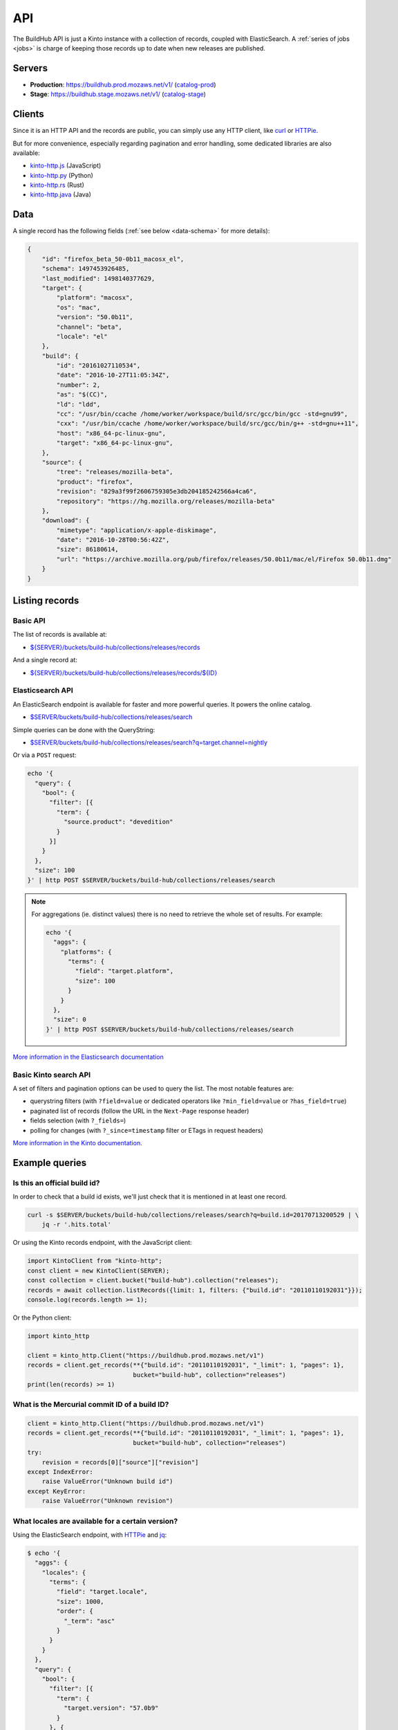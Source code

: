 .. _api:

API
###

The BuildHub API is just a Kinto instance with a collection of records, coupled with ElasticSearch. A :ref:`series of jobs <jobs>` is charge of keeping those records up to date when new releases are published.

Servers
=======

* **Production**: https://buildhub.prod.mozaws.net/v1/ (`catalog-prod`_)
* **Stage**: https://buildhub.stage.mozaws.net/v1/ (`catalog-stage`_)

.. _catalog-prod: https://mozilla-services.github.io/buildhub/
.. _catalog-stage: https://mozilla-services.github.io/buildhub/stage/

Clients
=======

Since it is an HTTP API and the records are public, you can simply use any HTTP client, like `curl <http://curl.haxx.se>`_ or `HTTPie <https://httpie.org>`_.

But for more convenience, especially regarding pagination and error handling, some dedicated libraries are also available:

* `kinto-http.js <https://github.com/Kinto/kinto-http.js>`_ (JavaScript)
* `kinto-http.py <https://github.com/Kinto/kinto-http.py>`_ (Python)
* `kinto-http.rs <https://github.com/Kinto/kinto-http.rs>`_ (Rust)
* `kinto-http.java <https://github.com/intesens/kinto-http-java>`_ (Java)

Data
====

A single record has the following fields (:ref:`see below <data-schema>` for more details):

.. code-block:: javascript

    {
        "id": "firefox_beta_50-0b11_macosx_el",
        "schema": 1497453926485,
        "last_modified": 1498140377629,
        "target": {
            "platform": "macosx",
            "os": "mac",
            "version": "50.0b11",
            "channel": "beta",
            "locale": "el"
        },
        "build": {
            "id": "20161027110534",
            "date": "2016-10-27T11:05:34Z",
            "number": 2,
            "as": "$(CC)",
            "ld": "ldd",
            "cc": "/usr/bin/ccache /home/worker/workspace/build/src/gcc/bin/gcc -std=gnu99",
            "cxx": "/usr/bin/ccache /home/worker/workspace/build/src/gcc/bin/g++ -std=gnu++11",
            "host": "x86_64-pc-linux-gnu",
            "target": "x86_64-pc-linux-gnu",
        },
        "source": {
            "tree": "releases/mozilla-beta",
            "product": "firefox",
            "revision": "829a3f99f2606759305e3db204185242566a4ca6",
            "repository": "https://hg.mozilla.org/releases/mozilla-beta"
        },
        "download": {
            "mimetype": "application/x-apple-diskimage",
            "date": "2016-10-28T00:56:42Z",
            "size": 86180614,
            "url": "https://archive.mozilla.org/pub/firefox/releases/50.0b11/mac/el/Firefox 50.0b11.dmg"
        }
    }


Listing records
===============

Basic API
---------

The list of records is available at:

* `${SERVER}/buckets/build-hub/collections/releases/records <https://buildhub.prod.mozaws.net/v1/buckets/build-hub/collections/releases/records?_limit=10>`_

And a single record at:

* `${SERVER}/buckets/build-hub/collections/releases/records/${ID} <https://buildhub.prod.mozaws.net/v1/buckets/build-hub/collections/releases/records/firefox_beta_50-0b11_macosx_el>`_


Elasticsearch API
-----------------

An ElasticSearch endpoint is available for faster and more powerful queries. It powers the online catalog.

* `$SERVER/buckets/build-hub/collections/releases/search <https://buildhub.prod.mozaws.net/v1/buckets/build-hub/collections/releases/search>`_

Simple queries can be done with the QueryString:

* `$SERVER/buckets/build-hub/collections/releases/search?q=target.channel=nightly <https://buildhub.prod.mozaws.net/v1/buckets/build-hub/collections/releases/search?q=target.channel=nightly>`_

Or via a ``POST`` request:

.. code-block:: bash

    echo '{
      "query": {
        "bool": {
          "filter": [{
            "term": {
              "source.product": "devedition"
            }
          }]
        }
      },
      "size": 100
    }' | http POST $SERVER/buckets/build-hub/collections/releases/search

.. note::

    For aggregations (ie. distinct values) there is no need to retrieve the whole set of results. For example:

    .. code-block:: bash

        echo '{
          "aggs": {
            "platforms": {
              "terms": {
                "field": "target.platform",
                "size": 100
              }
            }
          },
          "size": 0
        }' | http POST $SERVER/buckets/build-hub/collections/releases/search


`More information in the Elasticsearch documentation <https://www.elastic.co/guide/en/elasticsearch/reference/current/search.html>`_


Basic Kinto search API
----------------------

A set of filters and pagination options can be used to query the list. The most notable features are:

* querystring filters (with ``?field=value`` or dedicated operators like ``?min_field=value`` or ``?has_field=true``)
* paginated list of records (follow the URL in the ``Next-Page`` response header)
* fields selection (with ``?_fields=``)
* polling for changes (with ``?_since=timestamp`` filter or ETags in request headers)

`More information in the Kinto documentation <https://kinto.readthedocs.io/en/stable/api/1.x/filtering.html>`_.


Example queries
===============

Is this an official build id?
-----------------------------

In order to check that a build id exists, we'll just check that it is mentioned in at least one record.

.. code-block:: bash

    curl -s $SERVER/buckets/build-hub/collections/releases/search?q=build.id=20170713200529 | \
        jq -r '.hits.total'


Or using the Kinto records endpoint, with the JavaScript client:

.. code-block:: javascript

    import KintoClient from "kinto-http";
    const client = new KintoClient(SERVER);
    const collection = client.bucket("build-hub").collection("releases");
    records = await collection.listRecords({limit: 1, filters: {"build.id": "20110110192031"}});
    console.log(records.length >= 1);

Or the Python client:

.. code-block:: python

    import kinto_http

    client = kinto_http.Client("https://buildhub.prod.mozaws.net/v1")
    records = client.get_records(**{"build.id": "20110110192031", "_limit": 1, "pages": 1},
                                 bucket="build-hub", collection="releases")
    print(len(records) >= 1)

What is the Mercurial commit ID of a build ID?
----------------------------------------------

.. code-block:: python

    client = kinto_http.Client("https://buildhub.prod.mozaws.net/v1")
    records = client.get_records(**{"build.id": "20110110192031", "_limit": 1, "pages": 1},
                                 bucket="build-hub", collection="releases")
    try:
        revision = records[0]["source"]["revision"]
    except IndexError:
        raise ValueError("Unknown build id")
    except KeyError:
        raise ValueError("Unknown revision")

What locales are available for a certain version?
-------------------------------------------------

Using the ElasticSearch endpoint, with `HTTPie <https://httpie.org/>`_ and `jq <https://stedolan.github.io/jq/>`_:

.. code-block:: bash

    $ echo '{
      "aggs": {
        "locales": {
          "terms": {
            "field": "target.locale",
            "size": 1000,
            "order": {
              "_term": "asc"
            }
          }
        }
      },
      "query": {
        "bool": {
          "filter": [{
            "term": {
              "target.version": "57.0b9"
            }
          }, {
            "term": {
              "source.product": "firefox"
            }
          }]
        }
      },
      "size": 0
    }' | http POST $SERVER/buckets/build-hub/collections/releases/search | \
    jq -r '.aggregations.locales.buckets[] | .key'

    ach
    af
    an
    ar
    bn-BD
    bn-IN
    ...


Using the Kinto records endpoint, with the Kinto JavaScript client:

.. code-block:: javascript

    import KintoClient from "kinto-http";

    const client = new KintoClient("https://buildhub.prod.mozaws.net/v1");
    const collection = client.bucket("build-hub").collection("releases");
    const records = await collection.listRecords({filters: {"target.version": "53.0b9"}});
    const locales = new Set(records.map(r => r.target.locale));


What are the available build ids of a specific version?
-------------------------------------------------------

Using the ElasticSearch endpoint, with Python aiohttp:

.. code-block:: python

    async def fetch_build_ids(session, product, version):
        query = {
          "aggs": {
            "build_ids": {
              "terms": {
                "field": "build.id",
                "size": 100000,
                "order": {
                  "_term": "desc"
                }
              }
            }
          },
          "query": {
            "bool": {
              "filter": [{
                "term": {
                  "target.version": version
                }
              }, {
                "term": {
                  "source.product": product
                }
              }]
            }
          },
          "size": 0,
        }
        async with session.post(SERVER_URL, data=json.dumps(query)) as response:
            data = await response.json()

        aggs = data['aggregations']['build_ids']['buckets']
        buildids = [r['key'] for r in aggs]
        return buildids


Using the Kinto records endpoint, with curl and `jq <https://stedolan.github.io/jq/>`_:

.. code-block:: bash

    $ curl -s "${SERVER}/buckets/build-hub/collections/releases/records?target.version=56.0b12" | \
        jq -r '.data[] | .build.id' | \
        sort -u

    20170914024831



.. _data-schema:

More about the data schema
==========================

+-----------------------+----------------------------------------------------------------------+
| **Field**             | **Description**                                                      |
+-----------------------+----------------------------------------------------------------------+
| ``id``                | A unique ID for a build (:ref:`see details <release_id>`).           |
+-----------------------+----------------------------------------------------------------------+
| ``schema``            | The schema version when the record was added to the database.        |
+-----------------------+----------------------------------------------------------------------+
| ``last_modified``     | The timestamp incremented when the record was created/modified.      |
+-----------------------+----------------------------------------------------------------------+
| ``source``            | Information about the source code version used to build the release. |
+-----------------------+----------------------------------------------------------------------+
| ``source.product``    | One of ``firefox``, ``thunderbird``, ``fennec`` or ``devedition``    |
+-----------------------+----------------------------------------------------------------------+
| ``source.revision``   | **Optional** Mercurial changeset                                     |
+-----------------------+----------------------------------------------------------------------+
| ``source.repository`` | **Optional** Mercurial repository                                    |
+-----------------------+----------------------------------------------------------------------+
| ``source.tree``       | **Optional** Mercurial tree                                          |
+-----------------------+----------------------------------------------------------------------+
| ``target``            | Major information about the release.                                 |
+-----------------------+----------------------------------------------------------------------+
| ``target.version``    | Public version number                                                |
+-----------------------+----------------------------------------------------------------------+
| ``target.locale``     | Locale name                                                          |
+-----------------------+----------------------------------------------------------------------+
| ``target.channel``    | AUS update channel name                                              |
+-----------------------+----------------------------------------------------------------------+
| ``target.os``         | Operating system                                                     |
+-----------------------+----------------------------------------------------------------------+
| ``target.platform``   | OS and CPU architecture                                              |
+-----------------------+----------------------------------------------------------------------+
| ``build``             | Information about the build itself.                                  |
+-----------------------+----------------------------------------------------------------------+
| ``build.id``          | **Optional** Build identifier.                                       |
+-----------------------+----------------------------------------------------------------------+
| ``build.date``        | **Optional** Build date time.                                        |
+-----------------------+----------------------------------------------------------------------+
| ``build.number``      | **Optional** Release candidate number.                               |
+-----------------------+----------------------------------------------------------------------+
| ``build.as``          | **Optional** Assembler executable                                    |
+-----------------------+----------------------------------------------------------------------+
| ``build.ld``          | **Optional** Linker executable                                       |
+-----------------------+----------------------------------------------------------------------+
| ``build.cc``          | **Optional** C compiler command                                      |
+-----------------------+----------------------------------------------------------------------+
| ``build.cxx``         | **Optional** C++ compiler command                                    |
+-----------------------+----------------------------------------------------------------------+
| ``build.host``        | **Optional** Compiler host alias (cpu)-(vendor)-(os)                 |
+-----------------------+----------------------------------------------------------------------+
| ``build.target``      | **Optional** Target host alias (cpu)-(vendor)-(os)                   |
+-----------------------+----------------------------------------------------------------------+
| ``download``          | Information about the resulting downloadable archive.                |
+-----------------------+----------------------------------------------------------------------+
| ``download.url``      | Public archive URL                                                   |
+-----------------------+----------------------------------------------------------------------+
| ``download.size``     | In Bytes                                                             |
+-----------------------+----------------------------------------------------------------------+
| ``download.mimetype`` | File type                                                            |
+-----------------------+----------------------------------------------------------------------+
| ``download.date``     | Publication date                                                     |
+-----------------------+----------------------------------------------------------------------+

The complete JSON schema is available in the collection metadata:

* `${SERVER}/buckets/build-hub/collections/releases <https://buildhub.prod.mozaws.net/v1/buckets/build-hub/collections/releases>`_

The records added to the collection will be validated against that schema.


More about the release record ID
================================

.. _release_id:

If you have some information about a release, you might want to guess
its ID directly in order to fetch the individual record directly.

The unique ID of a release is the following:

.. code-block:: none

    {PRODUCT_NAME}_{CHANNEL}_{VERSION}_{PLATFORM}_{LOCALE}

- ``{PRODUCT_NAME}``: It can be either ``firefox``, ``fennec`` or ``thunderbird``
- ``{CHANNEL}``: It can be either ``aurora``, ``beta``, ``nightly``, ``nightly-old-id``
  The channel is not part of the ID for ``release`` and ``esr`` builds
- ``{VERSION}``: It is the full version of the build. Dots are replaced by ``-`` i.e ``55-0-1``, ``55-1b2``
  For nightly we use the date and time of the build as a version prefix. i.e: ``2017-06-01-10-02-05_55-0a1``
- ``{PLATFORM}``: It is the target platform. i.e: ``macosx``, ``android-arm``, ``android-api-15``, ``win32``, ``win64``, ``linux-i386``, etc.
- ``{LOCALE}``: It is the locale code. i.e ``fr-fr``, ``en-us``

All dots are replaced with dashes and all string are in lowercase.

Here are some example of release ID:

- ``firefox_nightly_2017-05-03-03-02-12_55-0a1_win64_en-us``
- ``thunderbird_52-0-1_linux-x86_64_en-us``
- ``firefox_aurora_54-0a2_macosx_en-us``
- ``firefox_beta_52-0b6_linux-x86_64_en-us``
- ``firefox_50-0rc1_linux-x86_64_fr``
- ``firefox_52-0esr_linux-x86_64_en-us``
- ``fennec_nightly-old-id_2017-05-30-10-01-27_55-0a1_android-api-15_multi``
